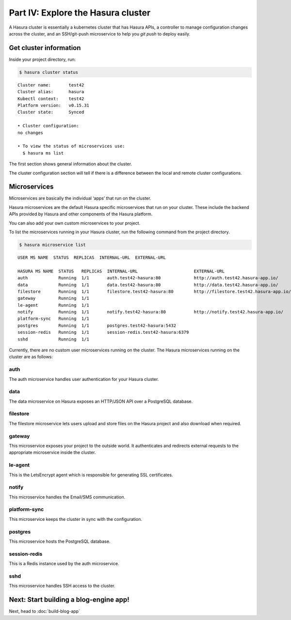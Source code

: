 .. .. meta::
   :description: Part 4 of a set of learning exercises meant for exploring Hasura in detail. This part shows you how to consume the data microservice's instant JSON API.
   :keywords: hasura, getting started, step 4, data API

===================================
Part IV: Explore the Hasura cluster
===================================

A Hasura cluster is essentially a kubernetes cluster that has Hasura APIs,
a controller to manage configuration changes across the cluster, and an SSH/git-push microservice
to help you `git push` to deploy easily.


Get cluster information
-----------------------

Inside your project directory, run:

.. code-block:: bash

   $ hasura cluster status

::

    Cluster name:       test42
    Cluster alias:      hasura
    Kubectl context:    test42
    Platform version:   v0.15.31
    Cluster state:      Synced
    
    • Cluster configuration:
    no changes
    
    • To view the status of microservices use:
      $ hasura ms list

The first section shows general information about the cluster.

The cluster configuration section will tell if there is a difference between the local and remote cluster configurations.

Microservices
-------------

Microservices are basically the individual ‘apps’ that run on the cluster.

Hasura microservices are the default Hasura specific microservices that run on your cluster. These include the backend APIs provided by Hasura and other components of the Hasura platform.

You can also add your own custom microservices to your project.

To list the microservices running in your Hasura cluster, run the following command from the project directory.

.. code-block:: bash

    $ hasura microservice list

::

    USER MS NAME  STATUS  REPLICAS  INTERNAL-URL  EXTERNAL-URL

    HASURA MS NAME  STATUS   REPLICAS  INTERNAL-URL                      EXTERNAL-URL
    auth            Running  1/1       auth.test42-hasura:80             http://auth.test42.hasura-app.io/
    data            Running  1/1       data.test42-hasura:80             http://data.test42.hasura-app.io/
    filestore       Running  1/1       filestore.test42-hasura:80        http://filestore.test42.hasura-app.io/
    gateway         Running  1/1
    le-agent        Running  1/1
    notify          Running  1/1       notify.test42-hasura:80           http://notify.test42.hasura-app.io/
    platform-sync   Running  1/1
    postgres        Running  1/1       postgres.test42-hasura:5432
    session-redis   Running  1/1       session-redis.test42-hasura:6379
    sshd            Running  1/1



Currently, there are no custom user microservices running on the cluster. The Hasura microservices running on the cluster are as follows:

auth
^^^^
The auth microservice handles user authentication for your Hasura cluster.

data
^^^^
The data microservice on Hasura exposes an HTTP/JSON API over a PostgreSQL database.

filestore
^^^^^^^^^
The filestore microservice lets users upload and store files on the Hasura project and also download when required.

gateway
^^^^^^^
This microservice exposes your project to the outside world. It authenticates and redirects external requests to the appropriate microservice inside the cluster.

le-agent
^^^^^^^^
This is the LetsEncrypt agent which is responsible for generating SSL certificates.

notify
^^^^^^
This microservice handles the Email/SMS communication.

platform-sync
^^^^^^^^^^^^^
This microservice keeps the cluster in sync with the configuration.

postgres
^^^^^^^^
This microservice hosts the PostgreSQL database.

session-redis
^^^^^^^^^^^^^
This is a Redis instance used by the auth microservice.

sshd
^^^^
This microservice handles SSH access to the cluster.


Next: Start building a blog-engine app!
---------------------------------------

Next, head to :doc:`build-blog-app`
